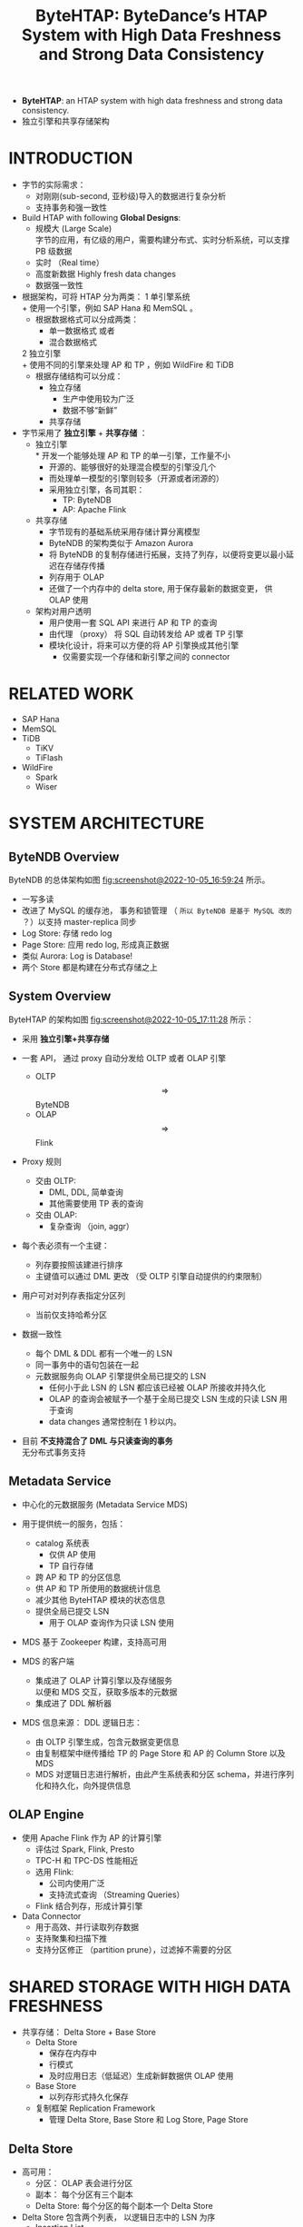 :PROPERTIES:
:ID:       851f5425-d4b9-40f4-86bf-f15c61150911
:END:
#+TITLE: ByteHTAP: ByteDance’s HTAP System with High Data Freshness and Strong Data Consistency
#+AUTHOR: Yang,Ying-chao
#+EMAIL:  yang.yingchao@qq.com
#+FILETAGS: :HTAP:ByteDance:
#+OPTIONS:  ^:nil _:nil H:7 num:t toc:2 \n:nil ::t |:t -:t f:t *:t tex:t d:(HIDE) tags:not-in-toc author:nil
#+STARTUP:  align nodlcheck oddeven lognotestate
#+SEQ_TODO: TODO(t) INPROGRESS(i) WAITING(w@) | DONE(d) CANCELED(c@)
#+TAGS:     noexport(n)
#+LANGUAGE: en
#+EXCLUDE_TAGS: noexport

#+NOTER_DOCUMENT: ../pdf/5/p3411-chen.pdf

- *ByteHTAP*: an HTAP system with high data freshness and strong data consistency.
- 独立引擎和共享存储架构


* INTRODUCTION
:PROPERTIES:
:NOTER_DOCUMENT: ../pdf/5/p3411-chen.pdf
:NOTER_PAGE: 1
:CUSTOM_ID: h:1d0256eb-7020-40a9-8734-ff2cd768b879
:END:

- 字节的实际需求：
  + 对刚刚(sub-second, 亚秒级)导入的数据进行复杂分析
  + 支持事务和强一致性


- Build HTAP with following *Global Designs*:
  + 规模大 (Large Scale) \\
    字节的应用，有亿级的用户，需要构建分布式、实时分析系统，可以支撑 PB 级数据
  + 实时 （Real time）
  + 高度新数据 Highly fresh data changes
  + 数据强一致性


- 根据架构，可将 HTAP 分为两类：
  1 单引擎系统\\
    + 使用一个引擎，例如 SAP Hana 和 MemSQL 。
    + 根据数据格式可以分成两类：
      * 单一数据格式 或者
      * 混合数据格式
  2 独立引擎 \\
    + 使用不同的引擎来处理 AP 和 TP ，例如 WildFire 和 TiDB
    + 根据存储结构可以分成：
      * 独立存储
        - 生产中使用较为广泛
        - 数据不够“新鲜”
      * 共享存储


- 字节采用了 *独立引擎* + *共享存储* ：
  + 独立引擎 \\
    * 开发一个能够处理 AP 和 TP 的单一引擎，工作量不小
    * 开源的、能够很好的处理混合模型的引擎没几个
    * 而处理单一模型的引擎则较多（开源或者闭源的）
    * 采用独立引擎，各司其职：
      * TP: ByteNDB
      * AP: Apache Flink

  + 共享存储
    * 字节现有的基础系统采用存储计算分离模型
    * ByteNDB 的架构类似于 Amazon Aurora
    * 将 ByteNDB 的复制存储进行拓展，支持了列存，以便将变更以最小延迟在存储存传播
    * 列存用于 OLAP
    * 还做了一个内存中的 delta store, 用于保存最新的数据变更， 供 OLAP 使用

  + 架构对用户透明
    * 用户使用一套 SQL API 来进行 AP 和 TP 的查询
    * 由代理 （proxy） 将 SQL 自动转发给 AP 或者 TP 引擎
    * 模块化设计，将来可以方便的将 AP 引擎换成其他引擎
      * 仅需要实现一个存储和新引擎之间的 connector


* RELATED WORK
:PROPERTIES:
:NOTER_DOCUMENT: ../pdf/5/p3411-chen.pdf
:NOTER_PAGE: 2
:CUSTOM_ID: h:f8850aab-d346-4ff0-9db5-7a5014c2be57
:END:

- SAP Hana
- MemSQL
- TiDB
  + TiKV
  + TiFlash
- WildFire
  + Spark
  + Wiser


* SYSTEM ARCHITECTURE
:PROPERTIES:
:NOTER_DOCUMENT: ../pdf/5/p3411-chen.pdf
:NOTER_PAGE: 3
:CUSTOM_ID: h:2b77a1b6-e6f1-4061-9ba0-b25ce802c414
:END:


** ByteNDB Overview
:PROPERTIES:
:NOTER_DOCUMENT: ../pdf/5/p3411-chen.pdf
:NOTER_PAGE: 3
:CUSTOM_ID: h:12bb623b-2631-4d79-a371-c3f4e2d4f331
:END:

ByteNDB 的总体架构如图 [[fig:screenshot@2022-10-05_16:59:24]] 所示。

#+CAPTION:
#+NAME: fig:screenshot@2022-10-05_16:59:24
#+attr_html: :width 800px
#+attr_org: :width 800px
[[file:images/bytehtap:-bytedance’s-htap-system-with-high-data-freshness-and-strong-data-consistency/screenshot@2022-10-05_16:59:24.png]]
- 一写多读
- 改进了 MySQL 的缓存池， 事务和锁管理 （ ~所以 ByteNDB 是基于 MySQL 改的~ ？）以支持 master-replica 同步
- Log Store: 存储 redo log
- Page Store: 应用 redo log, 形成真正数据
- 类似 Aurora: Log is Database!
- 两个 Store 都是构建在分布式存储之上


** System Overview
:PROPERTIES:
:NOTER_DOCUMENT: ../pdf/5/p3411-chen.pdf
:NOTER_PAGE: 4
:CUSTOM_ID: h:0e2a5f9a-94a5-468d-b067-77b7e5b84e75
:END:

ByteHTAP 的架构如图 [[fig:screenshot@2022-10-05_17:11:28]] 所示：

#+CAPTION:
#+NAME: fig:screenshot@2022-10-05_17:11:28
#+attr_html: :width 800px
#+attr_org: :width 800px
[[file:images/bytehtap:-bytedance’s-htap-system-with-high-data-freshness-and-strong-data-consistency/screenshot@2022-10-05_17:11:28.png]]
- 采用 *独立引擎+共享存储*

- 一套 API， 通过 proxy 自动分发给 OLTP 或者 OLAP 引擎
  + OLTP $$\Longrightarrow$$ ByteNDB
  + OLAP $$\Longrightarrow$$ Flink

- Proxy 规则
  + 交由 OLTP:
    * DML, DDL, 简单查询
    * 其他需要使用 TP 表的查询
  + 交由 OLAP:
    * 复杂查询 （join, aggr）

- 每个表必须有一个主键：
  + 列存要按照该建进行排序
  + 主键值可以通过 DML 更改 （受 OLTP 引擎自动提供的约束限制）

- 用户可对对列存表指定分区列
  + 当前仅支持哈希分区

- 数据一致性
  + 每个 DML & DDL 都有一个唯一的 LSN
  + 同一事务中的语句包装在一起
  + 元数据服务向 OLAP 引擎提供全局已提交的 LSN
    * 任何小于此 LSN 的 LSN 都应该已经被 OLAP 所接收并持久化
    * OLAP 的查询会被赋予一个基于全局已提交 LSN 生成的只读 LSN 用于查询
    * data changes 通常控制在 1 秒以内。

- 目前 *不支持混合了 DML 与只读查询的事务* \\
  无分布式事务支持


** Metadata Service
:PROPERTIES:
:NOTER_DOCUMENT: ../pdf/5/p3411-chen.pdf
:NOTER_PAGE: 5
:CUSTOM_ID: h:bbd56a7b-4e5b-417f-9186-7d8a6a2ea1cd
:END:

- 中心化的元数据服务 (Metadata Service MDS)
- 用于提供统一的服务，包括：
  + catalog 系统表
    * 仅供 AP 使用
    * TP 自行存储
  + 跨 AP 和 TP 的分区信息
  + 供 AP 和 TP 所使用的数据统计信息
  + 减少其他 ByteHTAP 模块的状态信息
  + 提供全局已提交 LSN
    * 用于 OLAP 查询作为只读 LSN 使用

- MDS 基于 Zookeeper 构建，支持高可用

- MDS 的客户端
  + 集成进了 OLAP 计算引擎以及存储服务 \\
    以便和 MDS 交互，获取多版本的元数据
  + 集成进了 DDL 解析器

- MDS 信息来源： DDL 逻辑日志：
  + 由 OLTP 引擎生成，包含元数据变更信息
  + 由复制框架中继传播给 TP 的 Page Store 和 AP 的 Column Store 以及 MDS
  + MDS 对逻辑日志进行解析，由此产生系统表和分区 schema，并进行序列化和持久化，向外提供信息


** OLAP Engine
:PROPERTIES:
:NOTER_DOCUMENT: ../pdf/5/p3411-chen.pdf
:NOTER_PAGE: 5
:CUSTOM_ID: h:e1123c8f-6aaa-4885-b6f6-60ba97a24542
:END:
- 使用 Apache Flink 作为 AP 的计算引擎
  + 评估过 Spark, Flink, Presto
  + TPC-H 和 TPC-DS 性能相近
  + 选用 Flink:
    * 公司内使用广泛
    * 支持流式查询 （Streaming Queries）
  + Flink 结合列存，形成计算引擎

- Data Connector
  + 用于高效、并行读取列存数据
  + 支持聚集和扫描下推
  + 支持分区修正 （partition prune），过滤掉不需要的分区


* SHARED STORAGE WITH HIGH DATA FRESHNESS
:PROPERTIES:
:NOTER_DOCUMENT: ../pdf/5/p3411-chen.pdf
:NOTER_PAGE: 5
:CUSTOM_ID: h:efe671ff-4fbf-4403-93e8-dace57e327e3
:END:

- 共享存储： Delta Store + Base Store
  + Delta Store
    * 保存在内存中
    * 行模式
    * 及时应用日志（低延迟）生成新鲜数据供 OLAP 使用

  + Base Store
    * 以列存形式持久化保存

  + 复制框架 Replication Framework
    * 管理 Delta Store, Base Store 和 Log Store, Page Store


** Delta Store
:PROPERTIES:
:NOTER_DOCUMENT: ../pdf/5/p3411-chen.pdf
:NOTER_PAGE: 5
:CUSTOM_ID: h:a2a82346-1519-440d-a9ea-5dc25449b2bc
:END:

- 高可用：
  + 分区： OLAP 表会进行分区
  + 副本： 每个分区有三个副本
  + Delta Store: 每个分区的每个副本一个 Delta Store

- Delta Store 包含两个列表， 以逻辑日志中的 LSN 为序
  + Insertion List
    * 记录插入操作
  + Deletion List
    * 记录删除操作
  + Delete Hash Map
    * SCAN 操作需要访问 base store 和 delta store 来检查某一行是否已经删除
    * 从 Deletion List 构建 Delete Hash Map, 用于加速查询

- Delta Store 有四种主要的操作，且可以并行：
  + 日志应用 LogApply
  + Flush \\
    从 Delta Store 生成 Base Store
  + Garbage Collection
  + Scan


** Base Store
:PROPERTIES:
:NOTER_DOCUMENT: ../pdf/5/p3411-chen.pdf
:NOTER_PAGE: 6
:CUSTOM_ID: h:0c98ab5d-943f-4a7d-95e6-e7c13a230012
:END:

- 持久化列存
  + 每个分片的每个副本创建一个

- Base Store 中不保存 LSN
  + 优点
    * 减少存储负担
    * 提升 scan 和 update 的效率
  + 缺点
    * 只能读取 Delta Store 中保存的快照
    * 更老的快照无法获取

- Base Store 的数据
  + 保存格式为 Partitioned Attributes Across （[[https://cloud.tencent.com/developer/article/1705936][PAX]]）
  + 每个 Base Store 包含多个数据块 （data blocks）
    * 每个数据块默认大为 32MB, 由若干行组成
    * 数据块内部按照主键排序
    * 内部既保存了：
      * 块级的元数据
        * 行数
        * key range
        * 主键构建的 BloomFilter （XXX: 这个可以考虑）
        * 每列的统计信息：如 min/max

      * 每一列编码后的数据 (encoded data for each column)

  + 仅支持 value based index

- Groom

  + Why?
    * 数据删除操作，仅更新 bitmap, 而不删除数据
    * 长期操作会导致磁盘使用空间不断增长
    * Flush 操作产生的分区表的范围可能重叠
      * scan 操作需要访问多个分区，性能差

  + 数据合并
    * 后台线程运行
    * 周期性检查：
      - 已删除的数据占比
      - 不同数据块主键重叠
    * 将符合上述特征的数据块进行合并
      - 新块将不包含已删除数据
      - 最小化重叠的主键
    * 合并后
      - 更新 metadata
      - 将原 block 添加到 GC list

  + 垃圾回收
    * 后台运行
    * 定期检查 GC list
      - 如果没有 active session 在访问，则删除之


** High Data Freshness
:PROPERTIES:
:NOTER_DOCUMENT: ../pdf/5/p3411-chen.pdf
:NOTER_PAGE: 6
:CUSTOM_ID: h:bb669fd7-9dac-4593-954c-febfc556e2d9
:END:


* LSN-BASED STRONG DATA CONSISTENCY
:PROPERTIES:
:NOTER_DOCUMENT: ../pdf/5/p3411-chen.pdf
:NOTER_PAGE: 7
:CUSTOM_ID: h:1a6bd9a4-09ea-406c-b57d-ab9ac767366e
:END:


* OLAP QUERY PERFORMANCE OPTIMIZATION
:PROPERTIES:
:NOTER_DOCUMENT: ../pdf/5/p3411-chen.pdf
:NOTER_PAGE: 8
:CUSTOM_ID: h:c50f0fdb-da92-467e-a262-6eaf4fe962b1
:END:


** Delete Optimization for Scans
:PROPERTIES:
:NOTER_DOCUMENT: ../pdf/5/p3411-chen.pdf
:NOTER_PAGE: 8
:CUSTOM_ID: h:43cd5013-4a01-4792-8ddd-dad936aebd11
:END:


** Computation Pushdown to Storage Engine
:PROPERTIES:
:NOTER_DOCUMENT: ../pdf/5/p3411-chen.pdf
:NOTER_PAGE: 9
:CUSTOM_ID: h:6529c719-ecf6-4f88-81ca-b2b81039ac09
:END:
- Predicate Pushdown
  + min/max 块级过滤
    * 减少无用 IO
  + 延迟物化
    * 优先计算条件列
    * 再去读取其他列
    * 减少 IO

- Aggregate Pushdown
  + 每个分片上先做部分聚集 (Partial Aggregate)
  + 最后汇总二次聚集

** OLAP Query Engine Optimization
:PROPERTIES:
:NOTER_DOCUMENT: ../pdf/5/p3411-chen.pdf
:NOTER_PAGE: 9
:CUSTOM_ID: h:c9ff9c1e-96b2-488b-94d5-3b35d3a459d7
:END:
对 Flink 的改进，包括：
- 统计信息收集
- 异步读取
- 并行优化
